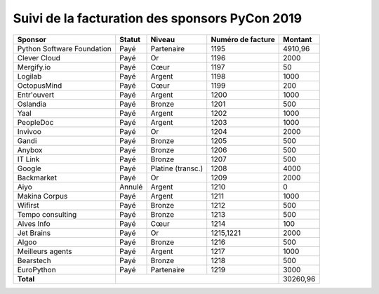 ===============================================
Suivi de la facturation des sponsors PyCon 2019
===============================================


+------------------------------------+-----------------------------+---------------------+---------------------+---------------------+
| Sponsor                            | Statut                      | Niveau              | Numéro de facture   | Montant             |
+====================================+=============================+=====================+=====================+=====================+
| Python Software Foundation         | Payé                        | Partenaire          | 1195                | 4910,96             |
+------------------------------------+-----------------------------+---------------------+---------------------+---------------------+
| Clever Cloud                       | Payé                        | Or                  | 1196                | 2000                |
+------------------------------------+-----------------------------+---------------------+---------------------+---------------------+
| Mergify.io                         | Payé                        | Cœur                | 1197                | 50                  |
+------------------------------------+-----------------------------+---------------------+---------------------+---------------------+
| Logilab                            | Payé                        | Argent              | 1198                | 1000                |
+------------------------------------+-----------------------------+---------------------+---------------------+---------------------+
| OctopusMind                        | Payé                        | Cœur                | 1199                | 200                 |
+------------------------------------+-----------------------------+---------------------+---------------------+---------------------+
| Entr'ouvert                        | Payé                        | Argent              | 1200                | 1000                |
+------------------------------------+-----------------------------+---------------------+---------------------+---------------------+
| Oslandia                           | Payé                        | Bronze              | 1201                | 500                 |
+------------------------------------+-----------------------------+---------------------+---------------------+---------------------+
| Yaal                               | Payé                        | Argent              | 1202                | 1000                |
+------------------------------------+-----------------------------+---------------------+---------------------+---------------------+
| PeopleDoc                          | Payé                        | Argent              | 1203                | 1000                |
+------------------------------------+-----------------------------+---------------------+---------------------+---------------------+
| Invivoo                            | Payé                        | Or                  | 1204                | 2000                |
+------------------------------------+-----------------------------+---------------------+---------------------+---------------------+
| Gandi                              | Payé                        | Bronze              | 1205                | 500                 |
+------------------------------------+-----------------------------+---------------------+---------------------+---------------------+
| Anybox                             | Payé                        | Bronze              | 1206                | 500                 |
+------------------------------------+-----------------------------+---------------------+---------------------+---------------------+
| IT Link                            | Payé                        | Bronze              | 1207                | 500                 |
+------------------------------------+-----------------------------+---------------------+---------------------+---------------------+
| Google                             | Payé                        | Platine (transc.)   | 1208                | 4000                |
+------------------------------------+-----------------------------+---------------------+---------------------+---------------------+
| Backmarket                         | Payé                        | Or                  | 1209                | 2000                |
+------------------------------------+-----------------------------+---------------------+---------------------+---------------------+
| Aiyo                               | Annulé                      | Argent              | 1210                | 0                   |
+------------------------------------+-----------------------------+---------------------+---------------------+---------------------+
| Makina Corpus                      | Payé                        | Argent              | 1211                | 1000                |
+------------------------------------+-----------------------------+---------------------+---------------------+---------------------+
| Wifirst                            | Payé                        | Bronze              | 1212                | 500                 |
+------------------------------------+-----------------------------+---------------------+---------------------+---------------------+
| Tempo consulting                   | Payé                        | Bronze              | 1213                | 500                 |
+------------------------------------+-----------------------------+---------------------+---------------------+---------------------+
| Alves Info                         | Payé                        | Cœur                | 1214                | 100                 |
+------------------------------------+-----------------------------+---------------------+---------------------+---------------------+
| Jet Brains                         | Payé                        | Or                  | 1215,1221           | 2000                |
+------------------------------------+-----------------------------+---------------------+---------------------+---------------------+
| Algoo                              | Payé                        | Bronze              | 1216                | 500                 |
+------------------------------------+-----------------------------+---------------------+---------------------+---------------------+
| Meilleurs agents                   | Payé                        | Argent              | 1217                | 1000                |
+------------------------------------+-----------------------------+---------------------+---------------------+---------------------+
| Bearstech                          | Payé                        | Bronze              | 1218                | 500                 |
+------------------------------------+-----------------------------+---------------------+---------------------+---------------------+
| EuroPython                         | Payé                        | Partenaire          | 1219                | 3000                |
+------------------------------------+-----------------------------+---------------------+---------------------+---------------------+
| **Total**                          |                                                                         | 30260,96            |
+------------------------------------+-----------------------------+---------------------+---------------------+---------------------+
